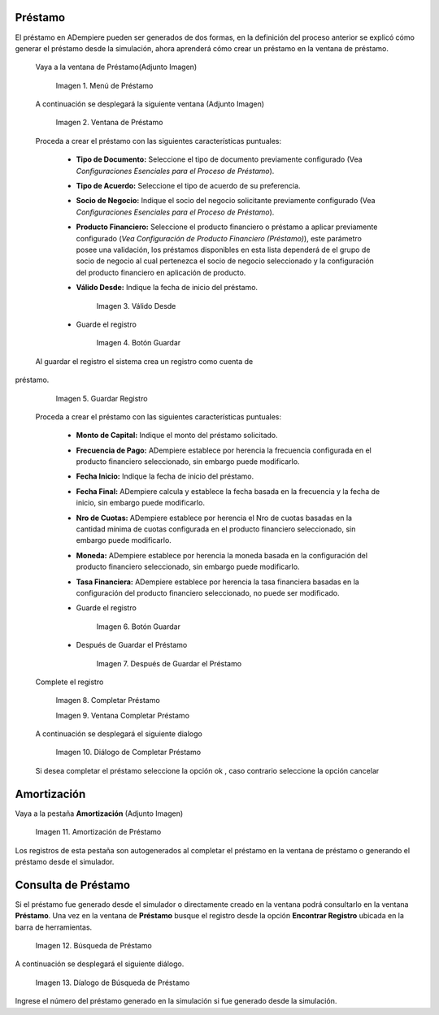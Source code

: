 .. |Menú de Préstamo| image:: resources/loan-single-menu.png
.. |Ventana de Préstamo| image:: resources/loan-window.png
.. |Válido Desde| image:: resources/loan-valid-from.png
.. |Botón Guardar| image:: resources/loan-save.png
.. |Guardar Registro| image:: resources/loan-after-save.png
.. |Después de Guardar el Préstamo| image:: resources/loan-after-save-view.png
.. |Completar Préstamo| image:: resources/loan-complete.png
.. |Ventana Completar Préstamo| image:: resources/loan-complete-window.png
.. |Diálogo de Completar Préstamo| image:: resources/loan-complete-dialog.png
.. |Opción Aceptar| image:: resources/loan-ok-icon.png
.. |Opción Cancelar| image:: resources/loan-cancel-icon.png
.. |Amortización de Préstamo| image:: resources/loan-amortization.png
.. |Búsqueda de Préstamo| image:: resources/loan-search.png
.. |Díalogo de Búsqueda de Préstamo| image:: resources/loan-search-dialog.png
 
.. _documento/préstamo:
 
**Préstamo**
============

El préstamo en ADempiere pueden ser generados de dos formas, en la definición del proceso anterior se explicó cómo generar el préstamo desde la simulación, ahora aprenderá cómo crear un préstamo en la ventana de préstamo.

 Vaya a la ventana de Préstamo(Adjunto Imagen)

    |Menú de Préstamo|

    Imagen 1. Menú de Préstamo

 A continuación se desplegará la siguiente ventana (Adjunto Imagen)

    |Ventana de Préstamo|

    Imagen 2. Ventana de Préstamo

 Proceda a crear el préstamo con las siguientes características puntuales:

    - **Tipo de Documento:** Seleccione el tipo de documento previamente configurado (Vea *Configuraciones Esenciales para el Proceso de Préstamo*).

    - **Tipo de Acuerdo:** Seleccione el tipo de acuerdo de su preferencia.

    - **Socio de Negocio:** Indique el socio del negocio solicitante previamente configurado (Vea *Configuraciones Esenciales para el Proceso de Préstamo*).

    - **Producto Financiero:** Seleccione el producto financiero o préstamo a aplicar previamente configurado (*Vea Configuración de Producto Financiero (Préstamo)*), este parámetro posee una validación, los préstamos disponibles en esta lista dependerá de el grupo de socio de negocio al cual pertenezca el socio de negocio seleccionado y la configuración del producto financiero en aplicación de producto.

    - **Válido Desde:** Indique la fecha de inicio del préstamo.

        |Válido Desde|

        Imagen 3. Válido Desde

    - Guarde el registro 

        |Botón Guardar|

        Imagen 4. Botón Guardar

 Al guardar el registro el sistema crea un registro como cuenta de
préstamo.

    |Guardar Registro|

    Imagen 5. Guardar Registro

 Proceda a crear el préstamo con las siguientes características puntuales:

    - **Monto de Capital:** Indique el monto del préstamo solicitado.

    - **Frecuencia de Pago:** ADempiere establece por herencia la frecuencia configurada en el producto financiero seleccionado, sin embargo puede modificarlo.

    - **Fecha Inicio:** Indique la fecha de inicio del préstamo.

    - **Fecha Final:** ADempiere calcula y establece la fecha basada en la frecuencia y la fecha de inicio, sin embargo puede modificarlo.

    - **Nro de Cuotas:** ADempiere establece por herencia el Nro de cuotas basadas en la cantidad mínima de cuotas configurada en el producto financiero seleccionado, sin embargo puede modificarlo.

    - **Moneda:** ADempiere establece por herencia la moneda basada en la configuración del producto financiero seleccionado, sin embargo puede modificarlo.

    - **Tasa Financiera:** ADempiere establece por herencia la tasa financiera basadas en la configuración del producto financiero seleccionado, no puede ser modificado.

    - Guarde el registro 

        |Botón Guardar|

        Imagen 6. Botón Guardar

    - Después de Guardar el Préstamo

        |Después de Guardar el Préstamo|

        Imagen 7. Después de Guardar el Préstamo

 Complete el registro 

    |Completar Préstamo|

    Imagen 8. Completar Préstamo

    |Ventana Completar Préstamo|

    Imagen 9. Ventana Completar Préstamo

 A continuación se desplegará el siguiente dialogo

    |Diálogo de Completar Préstamo|
    
    Imagen 10. Diálogo de Completar Préstamo

 Si desea completar el préstamo seleccione la opción ok |Opción Aceptar|, caso contrario seleccione la opción cancelar |Opción Cancelar|

**Amortización**
================

Vaya a la pestaña **Amortización** (Adjunto Imagen)

    |Amortización de Préstamo|

    Imagen 11. Amortización de Préstamo

Los registros de esta pestaña son autogenerados al completar el préstamo en la ventana de préstamo o generando el préstamo desde el simulador.

**Consulta de Préstamo**
========================

Si el préstamo fue generado desde el simulador o directamente creado en la ventana podrá consultarlo en la ventana **Préstamo**. Una vez en la ventana de **Préstamo** busque el registro desde la opción **Encontrar Registro** ubicada en la barra de herramientas.

    |Búsqueda de Préstamo|

    Imagen 12. Búsqueda de Préstamo

A continuación se desplegará el siguiente diálogo.

    |Díalogo de Búsqueda de Préstamo|

    Imagen 13. Díalogo de Búsqueda de Préstamo

Ingrese el número del préstamo generado en la simulación si fue generado desde la simulación.
